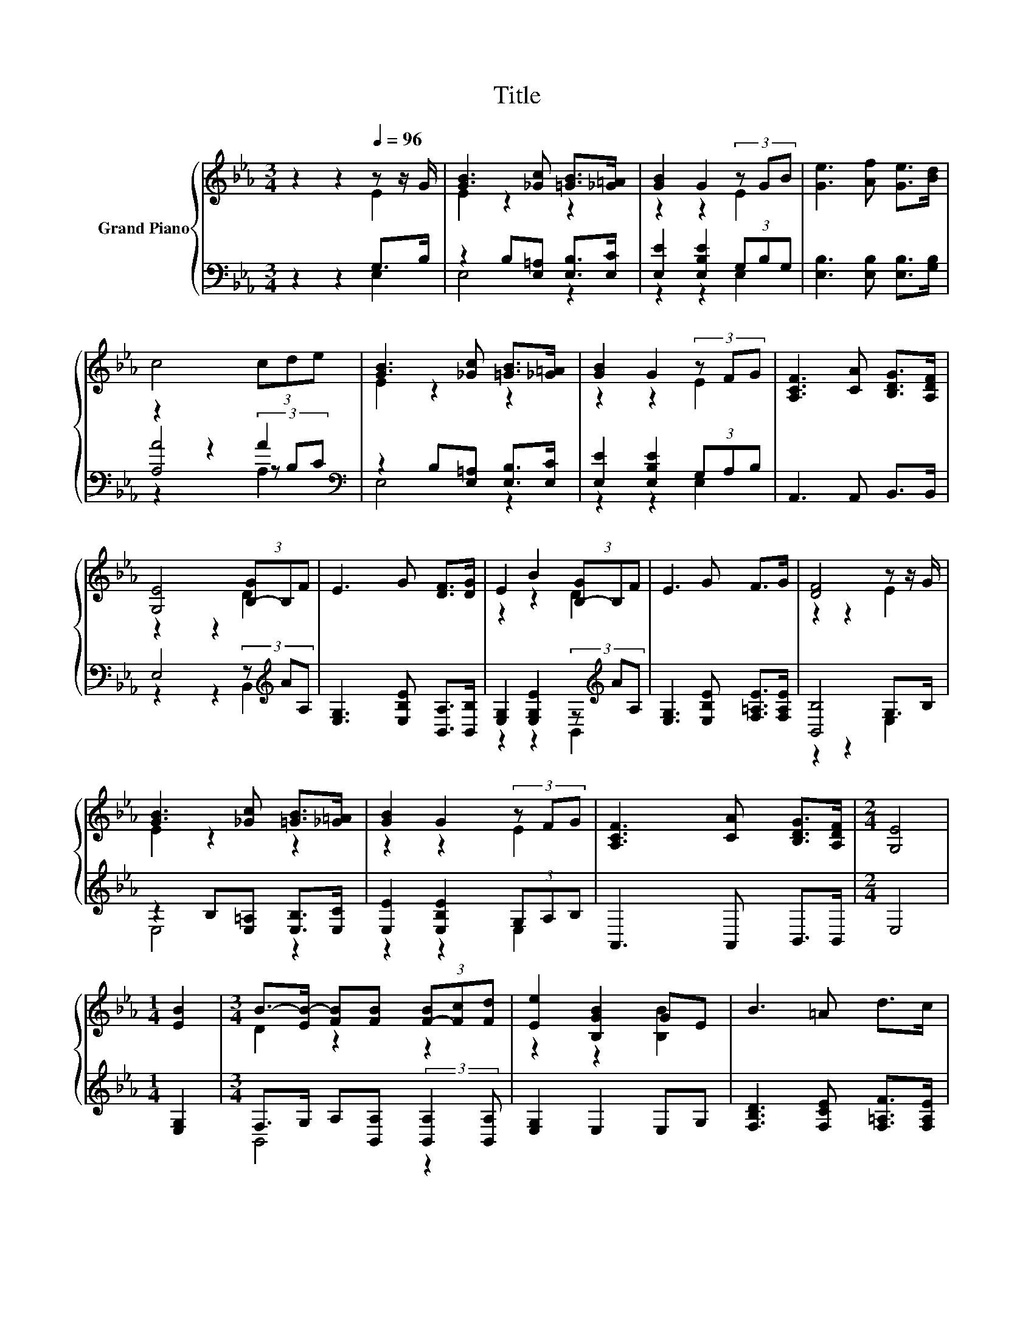 X:1
T:Title
%%score { ( 1 2 ) | ( 3 4 5 ) }
L:1/8
M:3/4
K:Eb
V:1 treble nm="Grand Piano"
V:2 treble 
V:3 bass 
V:4 bass 
V:5 bass 
V:1
 z2 z2[Q:1/4=96] z z/ G/ | [GB]3 [_Gc] [=GB]>[_G=A] | [GB]2 G2 (3z GB | [Ge]3 [Af] [Ge]>[Bd] | %4
 c4 (3cde | [GB]3 [_Gc] [=GB]>[_G=A] | [GB]2 G2 (3z FG | [A,CF]3 [CA] [B,DG]>[A,DF] | %8
 [G,E]4 (3[B,-G]B,F | E3 G [DF]>[DG] | E2 B2 (3[B,-G]B,F | E3 G F>G | [DF]4 z z/ G/ | %13
 [GB]3 [_Gc] [=GB]>[_G=A] | [GB]2 G2 (3z FG | [A,CF]3 [CA] [B,DG]>[A,DF] |[M:2/4] [G,E]4 | %17
[M:1/4] [EB]2 |[M:3/4] B->[EB-] [FB][FB] (3[F-B][Fc][Fd] | [Ee]2 [B,GB]2 GE | B3 =A d>c | %21
 [B,DB]3 .[B,EG] .[B,DA].[B,DF] | [B,EB]2 z .[B,EG] .[B,DA].[B,DF] | [B,EB]3 [B,GB] [Ac][EG] | %24
 [FA]3 [FA] [GB][DF] | G4 z z/ G/ | [GB]3 [_Gc] [=GB]>[_G=A] | [GB]2 G2 (3z FG | %28
 [A,CF]3 [CA] [B,DG]>[A,DF] |[M:2/4] [G,E]4 |] %30
V:2
 z2 z2 E2 | E2 z2 z2 | z2 z2 E2 | x6 | x6 | E2 z2 z2 | z2 z2 E2 | x6 | z2 z2 D2 | x6 | z2 z2 D2 | %11
 x6 | z2 z2 E2 | E2 z2 z2 | z2 z2 E2 | x6 |[M:2/4] x4 |[M:1/4] x2 |[M:3/4] D2 z2 z2 | %19
 z2 z2 [B,B]2 | x6 | x6 | x6 | x6 | x6 | z2 z2 E2 | E2 z2 z2 | z2 z2 E2 | x6 |[M:2/4] x4 |] %30
V:3
 z2 z2 G,>B, | z2 B,[E,=A,] [E,B,]>[E,C] | [E,E]2 [E,B,E]2 (3G,B,G, | %3
 [E,B,]3 [E,B,] [E,B,]>[G,B,] | z2 z2 A2[K:bass] | z2 B,[E,=A,] [E,B,]>[E,C] | %6
 [E,E]2 [E,B,E]2 (3G,A,B, | A,,3 A,, B,,>B,, | E,4 (3z[K:treble] AA, | %9
 [E,G,]3 [E,B,E] [B,,A,]>[B,,B,] | [E,G,]2 [E,G,E]2 (3z[K:treble] AA, | %11
 [E,G,]3 [E,B,E] [F,=A,E]>[F,A,E] | [B,,B,]4 G,>B, | z2 B,[E,=A,] [E,B,]>[E,C] | %14
 [E,E]2 [E,B,E]2 (3G,A,B, | A,,3 A,, B,,>B,, |[M:2/4] E,4 |[M:1/4] [E,G,]2 | %18
[M:3/4] F,>G, A,[B,,A,] (3:2:2[B,,A,]2 [B,,A,] | [E,G,]2 E,2 E,G, | %20
 [F,B,D]3 [F,CE] [F,=A,F]>[F,A,E] | B,,3 .E, .F,A, | G,2 z .C, .F,A, | G,3 E, [E,B,][E,B,] | %24
 [B,,B,]3 [B,,B,] [B,,B,][B,,B,] | [E,B,E]4 G,>B, | z2 B,[E,=A,] [E,B,]>[E,C] | %27
 [E,E]2 [E,B,E]2 (3G,A,B, | A,,3 A,, B,,>B,, |[M:2/4] E,4 |] %30
V:4
 z2 z2 E,2 | E,4 z2 | z2 z2 E,2 | x6 | [A,A]4 (3z[K:bass] B,C | E,4 z2 | z2 z2 E,2 | x6 | %8
 z2 z2 B,,2[K:treble] | x6 | z2 z2 B,,2[K:treble] | x6 | z2 z2 E,2 | E,4 z2 | z2 z2 E,2 | x6 | %16
[M:2/4] x4 |[M:1/4] x2 |[M:3/4] B,,4 z2 | x6 | x6 | x6 | x6 | x6 | x6 | z2 z2 E,2 | E,4 z2 | %27
 z2 z2 E,2 | x6 |[M:2/4] x4 |] %30
V:5
 x6 | x6 | x6 | x6 | z2 z2 A,2[K:bass] | x6 | x6 | x6 | x14/3[K:treble] x4/3 | x6 | %10
 x14/3[K:treble] x4/3 | x6 | x6 | x6 | x6 | x6 |[M:2/4] x4 |[M:1/4] x2 |[M:3/4] x6 | x6 | x6 | x6 | %22
 x6 | x6 | x6 | x6 | x6 | x6 | x6 |[M:2/4] x4 |] %30

